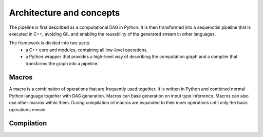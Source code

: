 Architecture and concepts
=========================

The pipeline is first described as a computational DAG in Python. 
It is then transformed into a sequenctial pipeline that is executed in C++, avoiding GIL and enabling the reusability of the generated stream in other languages.

The framework is divided into two parts:
  * a C++ core and modules, containing all low-level operations,
  * a Python wrapper that provides a high-level way of describing the computation graph and a compiler that transforms the graph into a pipeline.




Macros
------

A macro is a combination of operations that are frequently used together. It is written in Python and combined normal Python language together with DAG generation. 
Macros can base generation on input type inferrence. Macros can also use other macros within them. During compilation all macros are expanded to their inner operations
until only the basic operations remain.


Compilation
-----------


